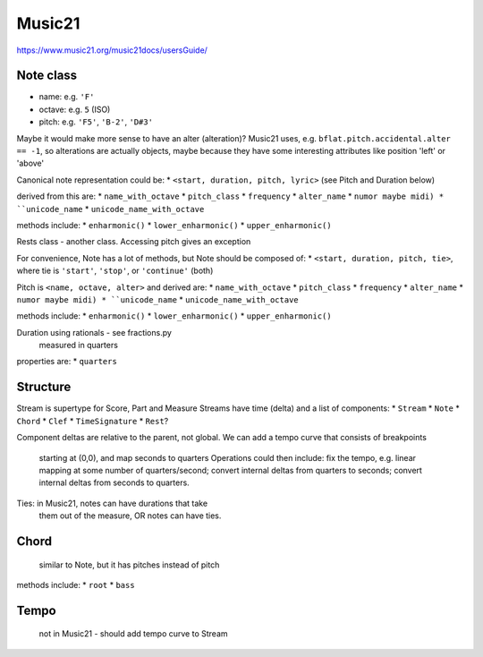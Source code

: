 Music21
=======

https://www.music21.org/music21docs/usersGuide/

Note class
---------
* name:
  e.g. ``'F'``
* octave:
  e.g. ``5`` (ISO)
* pitch:
  e.g. ``'F5'``, ``'B-2'``, ``'D#3'``

Maybe it would make more sense to have an alter (alteration)? Music21 uses, e.g.
``bflat.pitch.accidental.alter == -1``, so alterations are actually objects, maybe
because they have some interesting attributes like position 'left' or 'above'

Canonical note representation could be:
* ``<start, duration, pitch, lyric>``  (see Pitch and Duration below)

derived from this are:
* ``name_with_octave``
* ``pitch_class``
* ``frequency``
* ``alter_name``
* ``numor maybe midi)
* ``unicode_name``
* ``unicode_name_with_octave``

methods include:
* ``enharmonic()``
* ``lower_enharmonic()``
* ``upper_enharmonic()``

Rests class - another class. Accessing pitch gives an exception

For convenience, Note has a lot of methods, but Note should be composed of:
* ``<start, duration, pitch, tie>``, where tie is ``'start'``, ``'stop'``, or ``'continue'`` (both)

Pitch is ``<name, octave, alter>``
and derived are:
* ``name_with_octave``
* ``pitch_class``
* ``frequency``
* ``alter_name``
* ``numor maybe midi)
* ``unicode_name``
* ``unicode_name_with_octave``

methods include:
* ``enharmonic()``
* ``lower_enharmonic()``
* ``upper_enharmonic()``

Duration using rationals - see fractions.py
    measured in quarters
properties are:
* ``quarters``

Structure
---------
Stream is supertype for Score, Part and Measure
Streams have time (delta) and a list of components:
* ``Stream``
* ``Note``
* ``Chord``
* ``Clef``
* ``TimeSignature``
* ``Rest``?

Component deltas are relative to the parent, not global.
We can add a tempo curve that consists of breakpoints
    starting at (0,0), and map seconds to quarters
    Operations could then include: fix the tempo, e.g.
    linear mapping at some number of quarters/second;
    convert internal deltas from quarters to seconds;
    convert internal deltas from seconds to quarters.

Ties: in Music21, notes can have durations that take
    them out of the measure, OR notes can have ties.

Chord
-----
    similar to Note, but it has pitches instead of pitch
methods include:
* ``root``
* ``bass``

Tempo
-----
    not in Music21 - should add tempo curve to Stream
